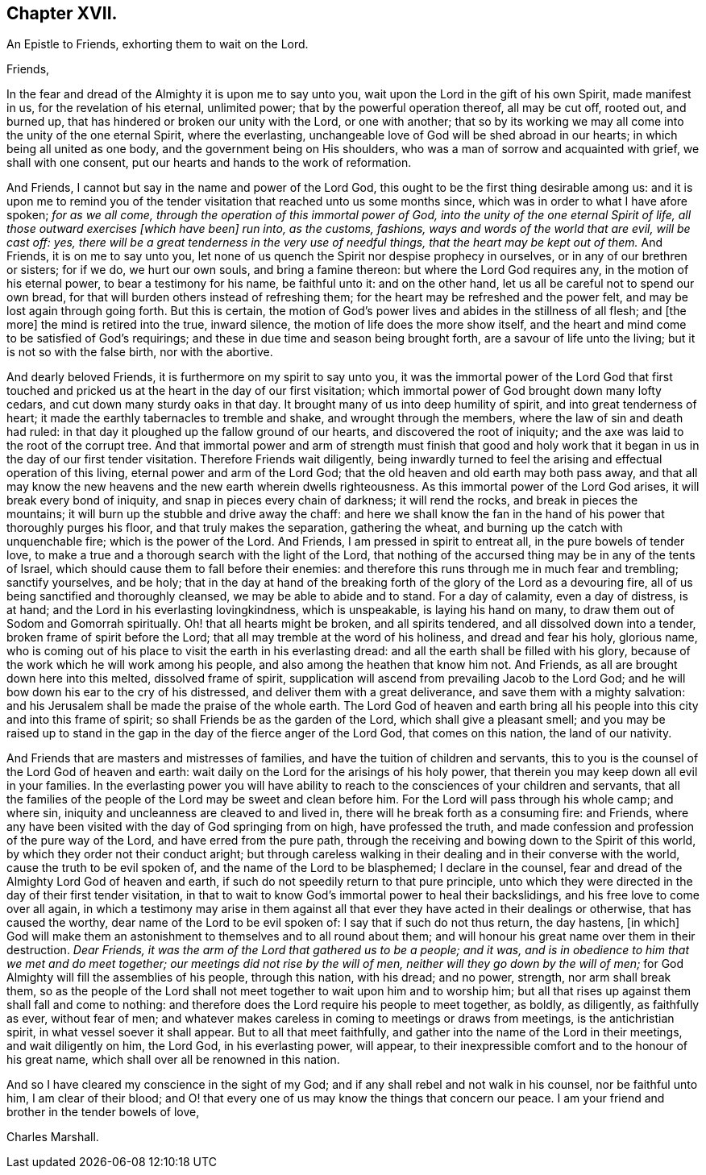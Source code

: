 == Chapter XVII.

[.letter-heading]
An Epistle to Friends, exhorting them to wait on the Lord.

[.salutation]
Friends,

In the fear and dread of the Almighty it is upon me to say unto you,
wait upon the Lord in the gift of his own Spirit, made manifest in us,
for the revelation of his eternal, unlimited power;
that by the powerful operation thereof, all may be cut off, rooted out, and burned up,
that has hindered or broken our unity with the Lord, or one with another;
that so by its working we may all come into the unity of the one eternal Spirit,
where the everlasting, unchangeable love of God will be shed abroad in our hearts;
in which being all united as one body, and the government being on His shoulders,
who was a man of sorrow and acquainted with grief, we shall with one consent,
put our hearts and hands to the work of reformation.

And Friends, I cannot but say in the name and power of the Lord God,
this ought to be the first thing desirable among us:
and it is upon me to remind you of the tender visitation
that reached unto us some months since,
which was in order to what I have afore spoken; _for as we all come,
through the operation of this immortal power of God,
into the unity of the one eternal Spirit of life,
all those outward exercises +++[+++which have been]
run into, as the customs, fashions, ways and words of the world that are evil,
will be cast off: yes,
there will be a great tenderness in the very use of needful things,
that the heart may be kept out of them._
And Friends, it is on me to say unto you,
let none of us quench the Spirit nor despise prophecy in ourselves,
or in any of our brethren or sisters; for if we do, we hurt our own souls,
and bring a famine thereon: but where the Lord God requires any,
in the motion of his eternal power, to bear a testimony for his name,
be faithful unto it: and on the other hand,
let us all be careful not to spend our own bread,
for that will burden others instead of refreshing them;
for the heart may be refreshed and the power felt,
and may be lost again through going forth.
But this is certain,
the motion of God`'s power lives and abides in the stillness of all flesh; and +++[+++the more]
the mind is retired into the true, inward silence,
the motion of life does the more show itself,
and the heart and mind come to be satisfied of God`'s requirings;
and these in due time and season being brought forth,
are a savour of life unto the living; but it is not so with the false birth,
nor with the abortive.

And dearly beloved Friends, it is furthermore on my spirit to say unto you,
it was the immortal power of the Lord God that first touched
and pricked us at the heart in the day of our first visitation;
which immortal power of God brought down many lofty cedars,
and cut down many sturdy oaks in that day.
It brought many of us into deep humility of spirit, and into great tenderness of heart;
it made the earthly tabernacles to tremble and shake, and wrought through the members,
where the law of sin and death had ruled:
in that day it ploughed up the fallow ground of our hearts,
and discovered the root of iniquity;
and the axe was laid to the root of the corrupt tree.
And that immortal power and arm of strength must finish that good and
holy work that it began in us in the day of our first tender visitation.
Therefore Friends wait diligently,
being inwardly turned to feel the arising and effectual operation of this living,
eternal power and arm of the Lord God;
that the old heaven and old earth may both pass away,
and that all may know the new heavens and the new earth wherein dwells righteousness.
As this immortal power of the Lord God arises, it will break every bond of iniquity,
and snap in pieces every chain of darkness; it will rend the rocks,
and break in pieces the mountains; it will burn up the stubble and drive away the chaff:
and here we shall know the fan in the hand of his power that thoroughly purges his floor,
and that truly makes the separation, gathering the wheat,
and burning up the catch with unquenchable fire; which is the power of the Lord.
And Friends, I am pressed in spirit to entreat all, in the pure bowels of tender love,
to make a true and a thorough search with the light of the Lord,
that nothing of the accursed thing may be in any of the tents of Israel,
which should cause them to fall before their enemies:
and therefore this runs through me in much fear and trembling; sanctify yourselves,
and be holy;
that in the day at hand of the breaking forth of
the glory of the Lord as a devouring fire,
all of us being sanctified and thoroughly cleansed, we may be able to abide and to stand.
For a day of calamity, even a day of distress, is at hand;
and the Lord in his everlasting lovingkindness, which is unspeakable,
is laying his hand on many, to draw them out of Sodom and Gomorrah spiritually.
Oh! that all hearts might be broken, and all spirits tendered,
and all dissolved down into a tender, broken frame of spirit before the Lord;
that all may tremble at the word of his holiness, and dread and fear his holy,
glorious name,
who is coming out of his place to visit the earth in his everlasting dread:
and all the earth shall be filled with his glory,
because of the work which he will work among his people,
and also among the heathen that know him not.
And Friends, as all are brought down here into this melted, dissolved frame of spirit,
supplication will ascend from prevailing Jacob to the Lord God;
and he will bow down his ear to the cry of his distressed,
and deliver them with a great deliverance, and save them with a mighty salvation:
and his Jerusalem shall be made the praise of the whole earth.
The Lord God of heaven and earth bring all his people
into this city and into this frame of spirit;
so shall Friends be as the garden of the Lord, which shall give a pleasant smell;
and you may be raised up to stand in the gap in the
day of the fierce anger of the Lord God,
that comes on this nation, the land of our nativity.

And Friends that are masters and mistresses of families,
and have the tuition of children and servants,
this to you is the counsel of the Lord God of heaven and earth:
wait daily on the Lord for the arisings of his holy power,
that therein you may keep down all evil in your families.
In the everlasting power you will have ability to reach
to the consciences of your children and servants,
that all the families of the people of the Lord may be sweet and clean before him.
For the Lord will pass through his whole camp; and where sin,
iniquity and uncleanness are cleaved to and lived in,
there will he break forth as a consuming fire: and Friends,
where any have been visited with the day of God springing from on high,
have professed the truth, and made confession and profession of the pure way of the Lord,
and have erred from the pure path,
through the receiving and bowing down to the Spirit of this world,
by which they order not their conduct aright;
but through careless walking in their dealing and in their converse with the world,
cause the truth to be evil spoken of, and the name of the Lord to be blasphemed;
I declare in the counsel, fear and dread of the Almighty Lord God of heaven and earth,
if such do not speedily return to that pure principle,
unto which they were directed in the day of their first tender visitation,
in that to wait to know God`'s immortal power to heal their backslidings,
and his free love to come over all again,
in which a testimony may arise in them against all that
ever they have acted in their dealings or otherwise,
that has caused the worthy, dear name of the Lord to be evil spoken of:
I say that if such do not thus return, the day hastens, +++[+++in which]
God will make them an astonishment to themselves and to all round about them;
and will honour his great name over them in their destruction.
_Dear Friends, it was the arm of the Lord that gathered us to be a people; and it was,
and is in obedience to him that we met and do meet together;
our meetings did not rise by the will of men,
neither will they go down by the will of men;_
for God Almighty will fill the assemblies of his people, through this nation,
with his dread; and no power, strength, nor arm shall break them,
so as the people of the Lord shall not meet together to wait upon him and to worship him;
but all that rises up against them shall fall and come to nothing:
and therefore does the Lord require his people to meet together, as boldly,
as diligently, as faithfully as ever, without fear of men;
and whatever makes careless in coming to meetings or draws from meetings,
is the antichristian spirit, in what vessel soever it shall appear.
But to all that meet faithfully, and gather into the name of the Lord in their meetings,
and wait diligently on him, the Lord God, in his everlasting power, will appear,
to their inexpressible comfort and to the honour of his great name,
which shall over all be renowned in this nation.

And so I have cleared my conscience in the sight of my God;
and if any shall rebel and not walk in his counsel, nor be faithful unto him,
I am clear of their blood;
and O! that every one of us may know the things that concern our peace.
I am your friend and brother in the tender bowels of love,

[.signed-section-signature]
Charles Marshall.
